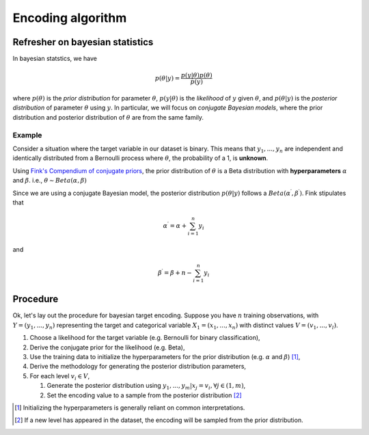 ==================
Encoding algorithm
==================

Refresher on bayesian statistics
--------------------------------

In bayesian statstics, we have

.. math::
    p(\theta | y) = \frac{p(y | \theta)p(\theta)}{p(y)}

where :math:`p(\theta)` is the *prior distribution* for parameter :math:`\theta`,
:math:`p(y|\theta)` is the *likelihood* of :math:`y` given :math:`\theta`, and
:math:`p(\theta|y)` is the *posterior distribution* of parameter :math:`\theta`
using :math:`y`. In particular, we will focus on *conjugate Bayesian models*,
where the prior distribution and posterior distribution of :math:`\theta` are
from the same family.

Example
~~~~~~~

Consider a situation where the target variable in our dataset is binary. This
means that :math:`y_{1}, ..., y_{n}` are independent and identically distributed
from a Bernoulli process where :math:`\theta`, the probability of a 1, is **unknown**.

Using `Fink's Compendium of conjugate priors <https://www.johndcook.com/CompendiumOfConjugatePriors.pdf>`_,
the prior distribution of :math:`\theta` is a Beta distribution with **hyperparameters**
:math:`\alpha` and :math:`\beta`. i.e., :math:`\theta \sim Beta(\alpha, \beta)`

.. math:
    
    p(\theta) = p(\theta|\alpha, \beta) = \frac{\Gamma(\alpha + \beta)}{\Gamma(\alpha)\Gamma(\beta)}p^{\alpha - 1}(1 - p)^{\beta - 1}, 0 < p < 1

Since we are using a conjugate Bayesian model, the posterior distribution :math:`p(\theta | y)`
follows a :math:`Beta(\alpha^{\prime}, \beta^{\prime})`. Fink stipulates that 

.. math::

    \alpha^{\prime} = \alpha + \sum_{i = 1}^{n} y_{i}

and

.. math::

    \beta^{\prime} = \beta + n - \sum_{i = 1}^{n} y_{i}

Procedure
---------

Ok, let's lay out the procedure for bayesian target encoding. Suppose you have :math:`n`
training observations, with :math:`Y = (y_{1}, ..., y_{n})` representing the target and
categorical variable :math:`X_{1} = (x_{1}, ..., x_{n})` with distinct values
:math:`V = (v_{1}, ..., v_{l})`.

#. Choose a likelihood for the target variable (e.g. Bernoulli for binary classification),
#. Derive the conjugate prior for the likelihood (e.g. Beta),
#. Use the training data to initialize the hyperparameters for the prior distribution (e.g. :math:`\alpha` and :math:`\beta`) [1]_,
#. Derive the methodology for generating the posterior distribution parameters,
#. For each level :math:`v_{i} \in V`,

   #. Generate the posterior distribution using :math:`y_{1}, ..., y_{m} | x_{j} = v_{i}, \forall j \in (1, m)`,
   #. Set the encoding value to a sample from the posterior distribution [2]_

.. [1] Initializing the hyperparameters is generally reliant on common interpretations.
.. [2] If a new level has appeared in the dataset, the encoding will be sampled from the prior distribution.
